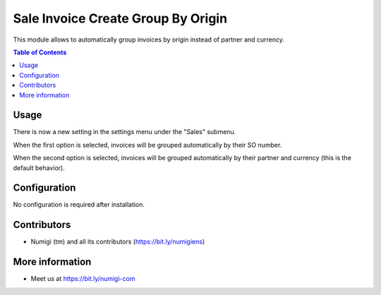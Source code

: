 Sale Invoice Create Group By Origin
===================================
This module allows to automatically group invoices by origin instead of partner and currency.

.. contents:: Table of Contents

Usage
-----
There is now a new setting in the settings menu under the "Sales" submenu.

.. image:: static/description/setting.png

When the first option is selected, invoices will be grouped automatically by their SO number.

When the second option is selected, invoices will be grouped automatically by their partner and currency (this is the default behavior).

Configuration
-------------
No configuration is required after installation.

Contributors
------------
* Numigi (tm) and all its contributors (https://bit.ly/numigiens)

More information
----------------
* Meet us at https://bit.ly/numigi-com

